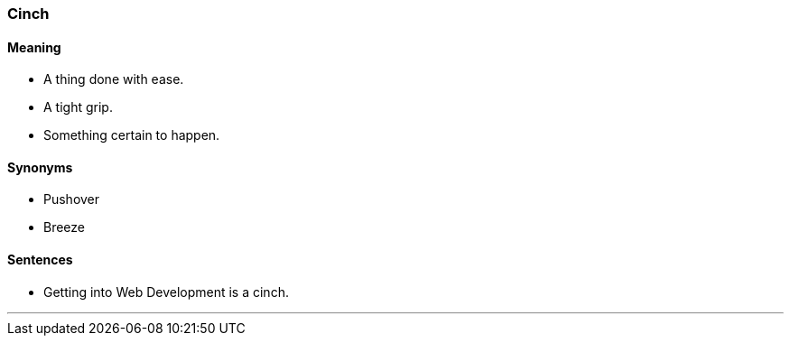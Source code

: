=== Cinch

==== Meaning

* A thing done with ease.
* A tight grip.
* Something certain to happen.

==== Synonyms

* Pushover
* Breeze

==== Sentences

* Getting into Web Development is a [.underline]#cinch#.

'''
